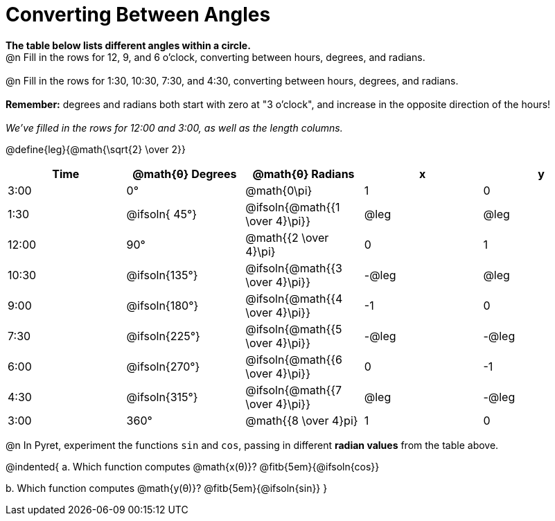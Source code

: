 = Converting Between Angles

*The table below lists different angles within a circle.*
{empty} +
@n Fill in the rows for 12, 9, and 6 o'clock, converting between hours, degrees, and radians. +
{empty} +
@n Fill in the rows for 1:30, 10:30, 7:30, and 4:30, converting between hours, degrees, and radians. +
{empty} +
*Remember:* degrees and radians both start with zero at "3 o'clock", and increase in the opposite direction of the hours! +
{empty} +
_We've filled in the rows for 12:00 and 3:00, as well as the length columns._

@define{leg}{@math{\sqrt{2} \over 2}}

[.FillVerticalSpace, cols="^.^1a,^.^1a,^.^1a,^.^1a,^.^1a"]
|===
| Time 	|@math{θ} Degrees| @math{θ} Radians					|   x	|   y

|  3:00	| 0°   			| @math{0\pi}						|  1    |  0
|  1:30	| @ifsoln{ 45°}	| @ifsoln{@math{{1 \over 4}\pi}}	| @leg	| @leg
| 12:00	| 		   90°	| 		  @math{{2 \over 4}\pi} 	|  0 	|  1
| 10:30	| @ifsoln{135°}	| @ifsoln{@math{{3 \over 4}\pi}}	| -@leg	| @leg
|  9:00	| @ifsoln{180°} | @ifsoln{@math{{4 \over 4}\pi}}	| -1 	|  0
|  7:30	| @ifsoln{225°} | @ifsoln{@math{{5 \over 4}\pi}}	| -@leg	| -@leg
|  6:00	| @ifsoln{270°} | @ifsoln{@math{{6 \over 4}\pi}}	|  0 	| -1
|  4:30	| @ifsoln{315°} | @ifsoln{@math{{7 \over 4}\pi}}	| @leg	| -@leg
|  3:00	| 360° 			| @math{{8 \over 4}pi} 				|  1 	| 0
|===

@n In Pyret, experiment the functions `sin` and `cos`, passing in different *radian values* from the table above.

@indented{
+a.+ Which function computes @math{x(θ)}? @fitb{5em}{@ifsoln{cos}}

+b.+ Which function computes @math{y(θ)}? @fitb{5em}{@ifsoln{sin}}
}
